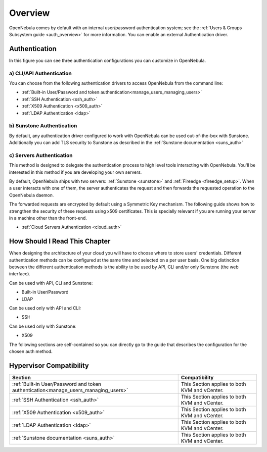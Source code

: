 .. _external_auth:

========
Overview
========

OpenNebula comes by default with an internal user/password authentication system; see the :ref:`Users & Groups Subsystem guide <auth_overview>` for more information. You can enable an external Authentication driver.

Authentication
==============

|image0|

In this figure you can see three authentication configurations you can customize in OpenNebula.

a) CLI/API Authentication
-------------------------

You can choose from the following authentication drivers to access OpenNebula from the command line:

-  :ref:`Built-in User/Password and token authentication<manage_users_managing_users>`
-  :ref:`SSH Authentication <ssh_auth>`
-  :ref:`X509 Authentication <x509_auth>`
-  :ref:`LDAP Authentication <ldap>`

b) Sunstone Authentication
--------------------------

By default, any authentication driver configured to work with OpenNebula can be used out-of-the-box with Sunstone. Additionally you can add TLS security to Sunstone as described in the :ref:`Sunstone documentation <suns_auth>`

c) Servers Authentication
-------------------------

This method is designed to delegate the authentication process to high level tools interacting with OpenNebula. You'll be interested in this method if you are developing your own servers.


By default, OpenNebula ships with two servers: :ref:`Sunstone <sunstone>` and :ref:`Fireedge <fireedge_setup>`. When a user interacts with one of them, the server authenticates the request and then forwards the requested operation to the OpenNebula daemon.

The forwarded requests are encrypted by default using a Symmetric Key mechanism. The following guide shows how to strengthen the security of these requests using x509 certificates. This is specially relevant if you are running your server in a machine other than the front-end.

-  :ref:`Cloud Servers Authentication <cloud_auth>`

How Should I Read This Chapter
================================================================================

When designing the architecture of your cloud you will have to choose where to store users' credentials. Different authentication methods can be configured at the same time and selected on a per user basis. One big distinction between the different authentication methods is the ability to be used by API, CLI and/or only Sunstone (the web interface).

Can be used with API, CLI and Sunstone:

* Built-in User/Password
* LDAP

Can be used only with API and CLI:

* SSH

Can be used only with Sunstone:

* X509

The following sections are self-contained so you can directly go to the guide that describes the configuration for the chosen auth method.

Hypervisor Compatibility
================================================================================

+-------------------------------------------------------------------------------------+-----------------------------------------------+
|                                       Section                                       |                 Compatibility                 |
+=====================================================================================+===============================================+
| :ref:`Built-in User/Password and token authentication<manage_users_managing_users>` | This Section applies to both KVM and vCenter. |
+-------------------------------------------------------------------------------------+-----------------------------------------------+
| :ref:`SSH Authentication <ssh_auth>`                                                | This Section applies to both KVM and vCenter. |
+-------------------------------------------------------------------------------------+-----------------------------------------------+
| :ref:`X509 Authentication <x509_auth>`                                              | This Section applies to both KVM and vCenter. |
+-------------------------------------------------------------------------------------+-----------------------------------------------+
| :ref:`LDAP Authentication <ldap>`                                                   | This Section applies to both KVM and vCenter. |
+-------------------------------------------------------------------------------------+-----------------------------------------------+
| :ref:`Sunstone documentation <suns_auth>`                                           | This Section applies to both KVM and vCenter. |
+-------------------------------------------------------------------------------------+-----------------------------------------------+


.. |image0| image:: /images/auth_options_350.png
